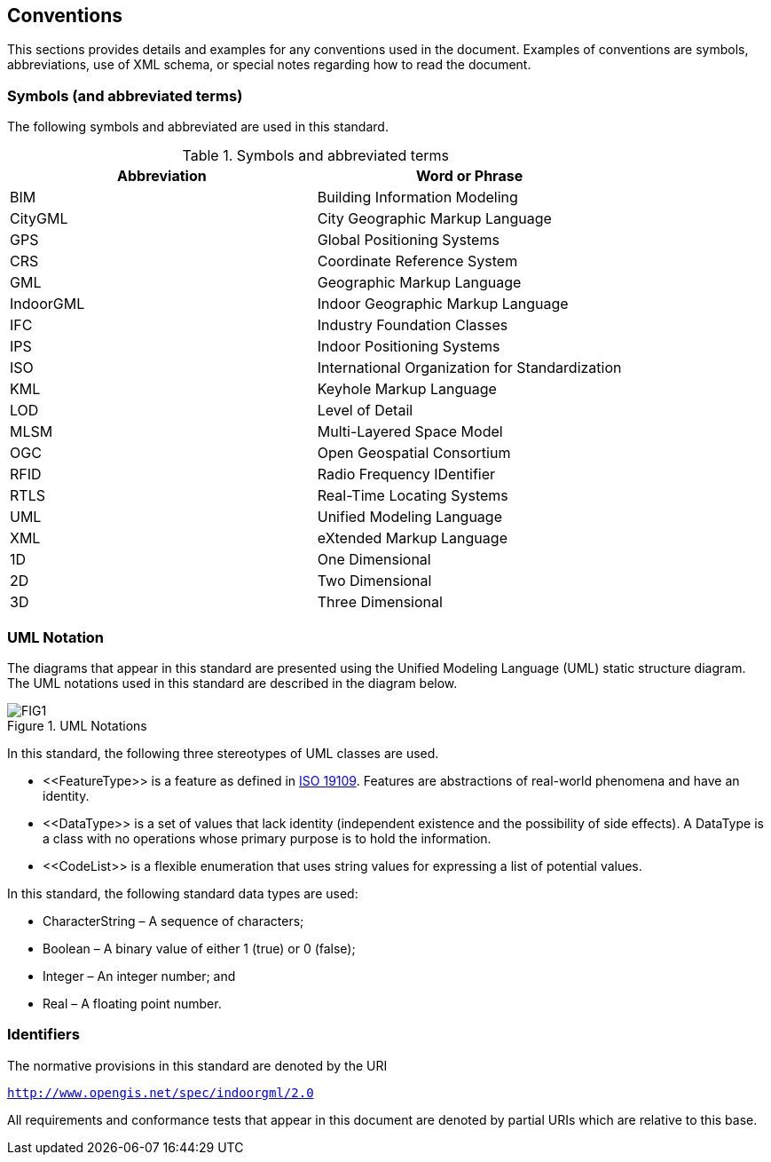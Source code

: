 == Conventions

This sections provides details and examples for any conventions used in the document. Examples of conventions are symbols, abbreviations, use of XML schema, or special notes regarding how to read the document.

=== Symbols (and abbreviated terms)

The following symbols and abbreviated are used in this standard.
[[symbols]]
.Symbols and abbreviated terms
[]
|===
h| *Abbreviation* h| *Word or Phrase*
| BIM       | Building Information Modeling
| CityGML   | City Geographic Markup Language
| GPS       | Global Positioning Systems
| CRS       | Coordinate Reference System
| GML       | Geographic Markup Language
| IndoorGML | Indoor Geographic Markup Language
| IFC       | Industry Foundation Classes
| IPS       | Indoor Positioning Systems
| ISO       | International Organization for Standardization
| KML       | Keyhole Markup Language
| LOD       | Level of Detail
| MLSM      | Multi-Layered Space Model
| OGC       | Open Geospatial Consortium
| RFID      | Radio Frequency IDentifier
| RTLS      | Real-Time Locating Systems
| UML       | Unified Modeling Language
| XML       | eXtended Markup Language
| 1D        | One Dimensional
| 2D        | Two Dimensional
| 3D        | Three Dimensional
|===

=== UML Notation

The diagrams that appear in this standard are presented using the Unified Modeling Language (UML) static structure diagram. The UML notations used in this standard are described in the diagram below.

[[uml-notations]]
.UML Notations
image::./figures/FIG1.png[align="center"]

In this standard, the following three stereotypes of UML classes are used.

* \<<FeatureType>> is a feature as defined in <<ISO_19109, ISO 19109>>. Features are abstractions of real-world phenomena and have an identity.
* \<<DataType>> is a set of values that lack identity (independent existence and the possibility of side effects). A DataType is a class with no operations whose primary purpose is to hold the information.
* \<<CodeList>> is a flexible enumeration that uses string values for expressing a list of potential values.

In this standard, the following standard data types are used:

* CharacterString – A sequence of characters;
* Boolean – A binary value of either 1 (true) or 0 (false);
* Integer – An integer number; and
* Real – A floating point number.

=== Identifiers
The normative provisions in this standard are denoted by the URI

`http://www.opengis.net/spec/indoorgml/2.0`

All requirements and conformance tests that appear in this document are denoted by partial URIs which are relative to this base.
